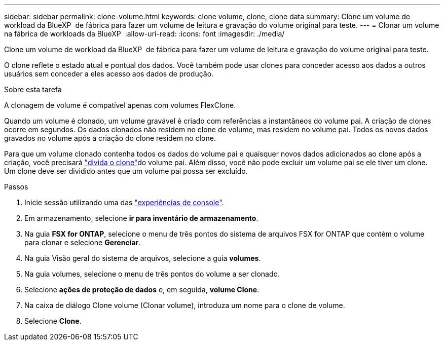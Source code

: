 ---
sidebar: sidebar 
permalink: clone-volume.html 
keywords: clone volume, clone, clone data 
summary: Clone um volume de workload da BlueXP  de fábrica para fazer um volume de leitura e gravação do volume original para teste. 
---
= Clonar um volume na fábrica de workloads da BlueXP 
:allow-uri-read: 
:icons: font
:imagesdir: ./media/


[role="lead"]
Clone um volume de workload da BlueXP  de fábrica para fazer um volume de leitura e gravação do volume original para teste.

O clone reflete o estado atual e pontual dos dados. Você também pode usar clones para conceder acesso aos dados a outros usuários sem conceder a eles acesso aos dados de produção.

.Sobre esta tarefa
A clonagem de volume é compatível apenas com volumes FlexClone.

Quando um volume é clonado, um volume gravável é criado com referências a instantâneos do volume pai. A criação de clones ocorre em segundos. Os dados clonados não residem no clone de volume, mas residem no volume pai. Todos os novos dados gravados no volume após a criação do clone residem no clone.

Para que um volume clonado contenha todos os dados do volume pai e quaisquer novos dados adicionados ao clone após a criação, você precisará link:split-cloned-volume.html["divida o clone"]do volume pai. Além disso, você não pode excluir um volume pai se ele tiver um clone. Um clone deve ser dividido antes que um volume pai possa ser excluído.

.Passos
. Inicie sessão utilizando uma das link:https://docs.netapp.com/us-en/workload-setup-admin/console-experiences.html["experiências de console"^].
. Em armazenamento, selecione *ir para inventário de armazenamento*.
. Na guia *FSX for ONTAP*, selecione o menu de três pontos do sistema de arquivos FSX for ONTAP que contém o volume para clonar e selecione *Gerenciar*.
. Na guia Visão geral do sistema de arquivos, selecione a guia *volumes*.
. Na guia volumes, selecione o menu de três pontos do volume a ser clonado.
. Selecione *ações de proteção de dados* e, em seguida, *volume Clone*.
. Na caixa de diálogo Clone volume (Clonar volume), introduza um nome para o clone de volume.
. Selecione *Clone*.


